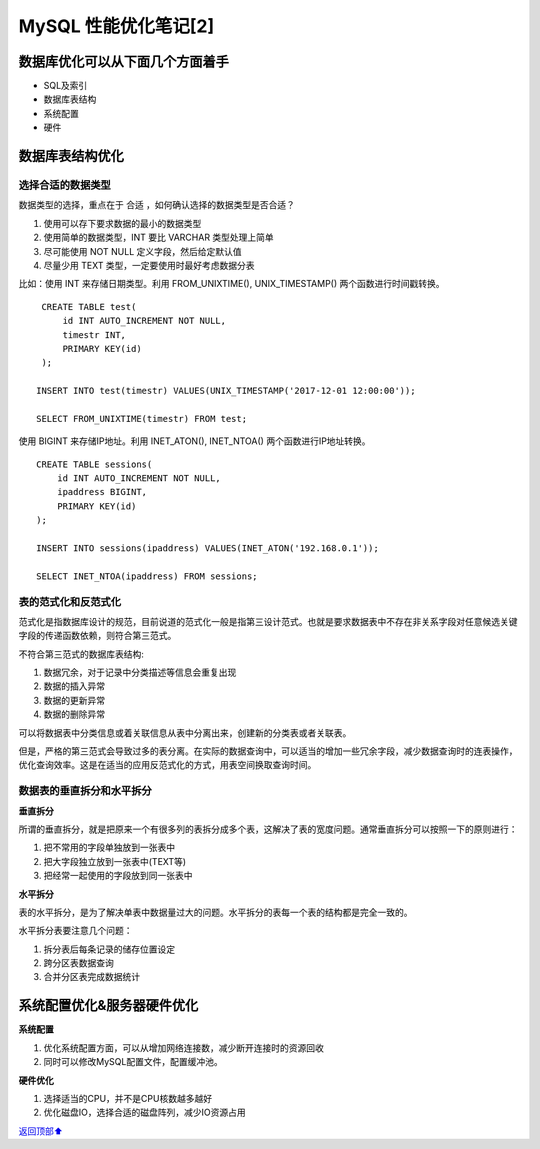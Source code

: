.. _mysql-optimize-02:

MySQL 性能优化笔记[2]
###############################

数据库优化可以从下面几个方面着手
======================================

* SQL及索引
* 数据库表结构
* 系统配置
* 硬件

数据库表结构优化
======================

选择合适的数据类型
----------------------

数据类型的选择，重点在于 合适 ，如何确认选择的数据类型是否合适？

1. 使用可以存下要求数据的最小的数据类型
2. 使用简单的数据类型，INT 要比 VARCHAR 类型处理上简单
3. 尽可能使用 NOT NULL 定义字段，然后给定默认值
4. 尽量少用 TEXT 类型，一定要使用时最好考虑数据分表

比如：使用 INT 来存储日期类型。利用 FROM_UNIXTIME(), UNIX_TIMESTAMP() 两个函数进行时间戳转换。

::

    CREATE TABLE test(
        id INT AUTO_INCREMENT NOT NULL,
        timestr INT,
        PRIMARY KEY(id)
    );

   INSERT INTO test(timestr) VALUES(UNIX_TIMESTAMP('2017-12-01 12:00:00'));

   SELECT FROM_UNIXTIME(timestr) FROM test;

使用 BIGINT 来存储IP地址。利用 INET_ATON(), INET_NTOA() 两个函数进行IP地址转换。

::

    CREATE TABLE sessions(
        id INT AUTO_INCREMENT NOT NULL,
        ipaddress BIGINT,
        PRIMARY KEY(id)
    );

    INSERT INTO sessions(ipaddress) VALUES(INET_ATON('192.168.0.1'));

    SELECT INET_NTOA(ipaddress) FROM sessions;

表的范式化和反范式化
------------------------

范式化是指数据库设计的规范，目前说道的范式化一般是指第三设计范式。也就是要求数据表中不存在非关系字段对任意候选关键字段的传递函数依赖，\
则符合第三范式。

不符合第三范式的数据库表结构:

1. 数据冗余，对于记录中分类描述等信息会重复出现
2. 数据的插入异常
3. 数据的更新异常
4. 数据的删除异常

可以将数据表中分类信息或着关联信息从表中分离出来，创建新的分类表或者关联表。

但是，严格的第三范式会导致过多的表分离。在实际的数据查询中，可以适当的增加一些冗余字段，减少数据查询时的连表操作，优化查询效率。\
这是在适当的应用反范式化的方式，用表空间换取查询时间。

数据表的垂直拆分和水平拆分
----------------------------

**垂直拆分**

所谓的垂直拆分，就是把原来一个有很多列的表拆分成多个表，这解决了表的宽度问题。通常垂直拆分可以按照一下的原则进行：

1. 把不常用的字段单独放到一张表中
2. 把大字段独立放到一张表中(TEXT等)
3. 把经常一起使用的字段放到同一张表中

**水平拆分**

表的水平拆分，是为了解决单表中数据量过大的问题。水平拆分的表每一个表的结构都是完全一致的。

水平拆分表要注意几个问题：

1. 拆分表后每条记录的储存位置设定
2. 跨分区表数据查询
3. 合并分区表完成数据统计

系统配置优化&服务器硬件优化
===============================

**系统配置**

1. 优化系统配置方面，可以从增加网络连接数，减少断开连接时的资源回收
2. 同时可以修改MySQL配置文件，配置缓冲池。

**硬件优化**

1. 选择适当的CPU，并不是CPU核数越多越好
2. 优化磁盘IO，选择合适的磁盘阵列，减少IO资源占用


\ `返回顶部⬆︎ <#>`_\
